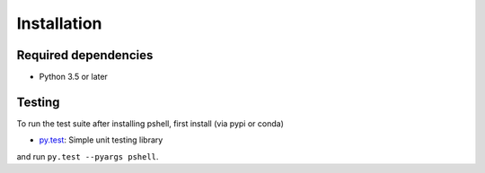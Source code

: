 .. _installing:

Installation
============

Required dependencies
---------------------

- Python 3.5 or later

Testing
-------

To run the test suite after installing pshell, first install (via pypi or conda)

- `py.test <https://pytest.org>`__: Simple unit testing library

and run
``py.test --pyargs pshell``.

